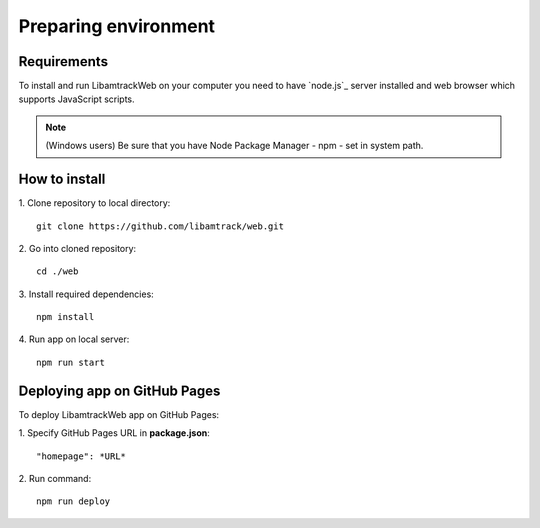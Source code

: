 =====================
Preparing environment
=====================

Requirements
============

To install and run LibamtrackWeb on your computer you need to have `node.js`_ server installed and web browser 
which supports JavaScript scripts.

.. note:: (Windows users) Be sure that you have Node Package Manager - npm - set in system path.

How to install
==============

1. Clone repository to local directory:
:: 
    
    git clone https://github.com/libamtrack/web.git

2. Go into cloned repository:
::

    cd ./web

3. Install required dependencies:
::

    npm install

4. Run app on local server:
::

    npm run start


Deploying app on GitHub Pages
=============================

To deploy LibamtrackWeb app on GitHub Pages:

1. Specify GitHub Pages URL in **package.json**: 
::

    "homepage": *URL*

2. Run command:
::

    npm run deploy
